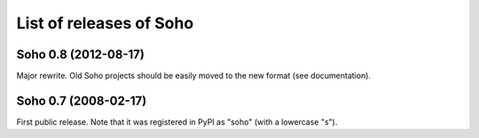 List of releases of Soho
========================

Soho 0.8 (2012-08-17)
---------------------

Major rewrite. Old Soho projects should be easily moved to the new
format (see documentation).


Soho 0.7 (2008-02-17)
-----------------------

First public release. Note that it was registered in PyPI as "soho"
(with a lowercase "s").